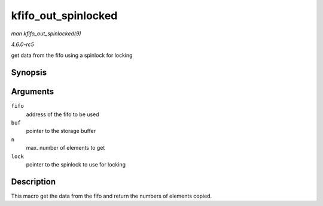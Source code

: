 .. -*- coding: utf-8; mode: rst -*-

.. _API-kfifo-out-spinlocked:

====================
kfifo_out_spinlocked
====================

*man kfifo_out_spinlocked(9)*

*4.6.0-rc5*

get data from the fifo using a spinlock for locking


Synopsis
========

.. c:function:: kfifo_out_spinlocked( fifo, buf, n, lock )

Arguments
=========

``fifo``
    address of the fifo to be used

``buf``
    pointer to the storage buffer

``n``
    max. number of elements to get

``lock``
    pointer to the spinlock to use for locking


Description
===========

This macro get the data from the fifo and return the numbers of elements
copied.


.. ------------------------------------------------------------------------------
.. This file was automatically converted from DocBook-XML with the dbxml
.. library (https://github.com/return42/sphkerneldoc). The origin XML comes
.. from the linux kernel, refer to:
..
.. * https://github.com/torvalds/linux/tree/master/Documentation/DocBook
.. ------------------------------------------------------------------------------
